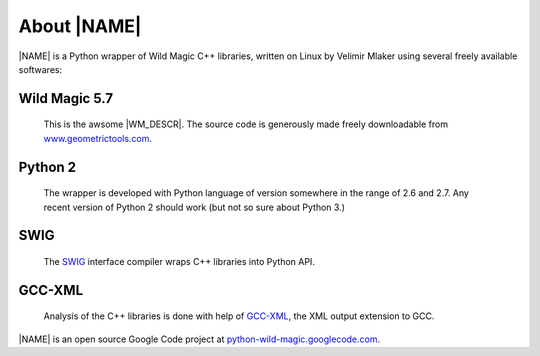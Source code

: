 .. _about:

************
About |NAME|
************

|NAME| is a Python wrapper of Wild Magic C++ libraries, written on Linux by Velimir Mlaker using several freely available softwares:

Wild Magic 5.7
==============
  
  This is the awsome |WM_DESCR|.
  The source code is generously made freely downloadable from
  `www.geometrictools.com <http://www.geometrictools.com>`_.

Python 2
========

  The wrapper is developed with Python language of version
  somewhere in the range of 2.6 and 2.7.
  Any recent version of Python 2 should work (but not so sure
  about Python 3.)

SWIG
====
  
  The `SWIG <http://www.swig.org>`_ 
  interface compiler wraps
  C++ libraries into Python API.

GCC-XML
=======

  Analysis of the C++ libraries is done with help of
  `GCC-XML <http://www.gccxml.org>`_, the XML 
  output extension to GCC.

|NAME| is an open source Google Code project at
`python-wild-magic.googlecode.com <http://python-wild-magic.googlecode.com>`_.

.. The end.
